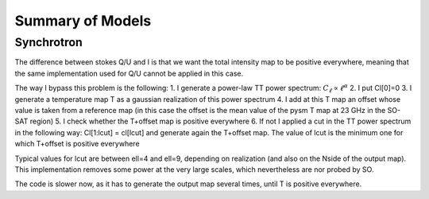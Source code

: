 Summary of Models
**********************

Synchrotron
===========

The difference between stokes Q/U and I is that we want the total intensity map to be positive everywhere, meaning that the same implementation used for Q/U cannot be applied in this case.

The way I bypass this problem is the following:
1. I generate a power-law TT power spectrum: :math:`C_\ell \propto \ell^\alpha`
2. I put Cl[0]=0
3. I generate a temperature map T as a gaussian realization of this power spectrum
4. I add at this T map an offset whose value is taken from a reference map (in this case the offset is the mean value of the pysm T map at 23 GHz in the SO-SAT region)
5. I check whether the T+offset map is positive everywhere
6. If not I applied a cut in the TT power spectrum in the following way: Cl[1:lcut] = cl[lcut] and generate again the T+offset map. The value of lcut is the minimum one for which T+offset is positive everywhere

Typical values for lcut are between ell=4 and ell=9, depending on realization (and also on the Nside of the output map).
This implementation removes some power at the very large scales, which nevertheless are nor probed by SO.

The code is slower now, as it has to generate the output map several times, until T is positive everywhere.
